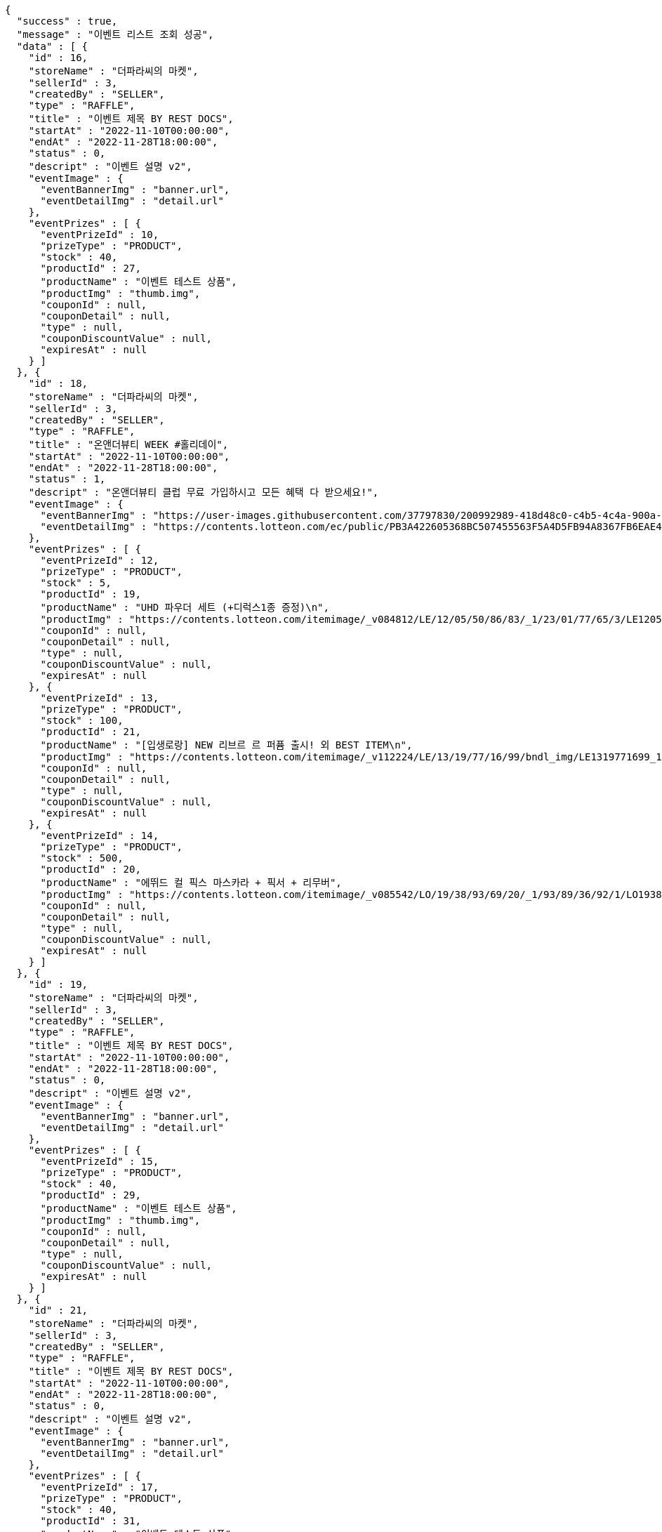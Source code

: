 [source,options="nowrap"]
----
{
  "success" : true,
  "message" : "이벤트 리스트 조회 성공",
  "data" : [ {
    "id" : 16,
    "storeName" : "더파라씨의 마켓",
    "sellerId" : 3,
    "createdBy" : "SELLER",
    "type" : "RAFFLE",
    "title" : "이벤트 제목 BY REST DOCS",
    "startAt" : "2022-11-10T00:00:00",
    "endAt" : "2022-11-28T18:00:00",
    "status" : 0,
    "descript" : "이벤트 설명 v2",
    "eventImage" : {
      "eventBannerImg" : "banner.url",
      "eventDetailImg" : "detail.url"
    },
    "eventPrizes" : [ {
      "eventPrizeId" : 10,
      "prizeType" : "PRODUCT",
      "stock" : 40,
      "productId" : 27,
      "productName" : "이벤트 테스트 상품",
      "productImg" : "thumb.img",
      "couponId" : null,
      "couponDetail" : null,
      "type" : null,
      "couponDiscountValue" : null,
      "expiresAt" : null
    } ]
  }, {
    "id" : 18,
    "storeName" : "더파라씨의 마켓",
    "sellerId" : 3,
    "createdBy" : "SELLER",
    "type" : "RAFFLE",
    "title" : "온앤더뷰티 WEEK #홀리데이",
    "startAt" : "2022-11-10T00:00:00",
    "endAt" : "2022-11-28T18:00:00",
    "status" : 1,
    "descript" : "온앤더뷰티 클럽 무료 가입하시고 모든 혜택 다 받으세요!",
    "eventImage" : {
      "eventBannerImg" : "https://user-images.githubusercontent.com/37797830/200992989-418d48c0-c4b5-4c4a-900a-4d276a69bbee.png",
      "eventDetailImg" : "https://contents.lotteon.com/ec/public/PB3A422605368BC507455563F5A4D5FB94A8367FB6EAE4F344DE10DBECB1833FC/file"
    },
    "eventPrizes" : [ {
      "eventPrizeId" : 12,
      "prizeType" : "PRODUCT",
      "stock" : 5,
      "productId" : 19,
      "productName" : "UHD 파우더 세트 (+디럭스1종 증정)\n",
      "productImg" : "https://contents.lotteon.com/itemimage/_v084812/LE/12/05/50/86/83/_1/23/01/77/65/3/LE1205508683_1230177653_1.jpg/dims/resizef/554X554",
      "couponId" : null,
      "couponDetail" : null,
      "type" : null,
      "couponDiscountValue" : null,
      "expiresAt" : null
    }, {
      "eventPrizeId" : 13,
      "prizeType" : "PRODUCT",
      "stock" : 100,
      "productId" : 21,
      "productName" : "[입생로랑] NEW 리브르 르 퍼퓸 출시! 외 BEST ITEM\n",
      "productImg" : "https://contents.lotteon.com/itemimage/_v112224/LE/13/19/77/16/99/bndl_img/LE1319771699_1.jpg/dims/resizef/554X554",
      "couponId" : null,
      "couponDetail" : null,
      "type" : null,
      "couponDiscountValue" : null,
      "expiresAt" : null
    }, {
      "eventPrizeId" : 14,
      "prizeType" : "PRODUCT",
      "stock" : 500,
      "productId" : 20,
      "productName" : "에뛰드 컬 픽스 마스카라 + 픽서 + 리무버",
      "productImg" : "https://contents.lotteon.com/itemimage/_v085542/LO/19/38/93/69/20/_1/93/89/36/92/1/LO1938936920_1938936921_1.jpg/dims/resizef/554X554",
      "couponId" : null,
      "couponDetail" : null,
      "type" : null,
      "couponDiscountValue" : null,
      "expiresAt" : null
    } ]
  }, {
    "id" : 19,
    "storeName" : "더파라씨의 마켓",
    "sellerId" : 3,
    "createdBy" : "SELLER",
    "type" : "RAFFLE",
    "title" : "이벤트 제목 BY REST DOCS",
    "startAt" : "2022-11-10T00:00:00",
    "endAt" : "2022-11-28T18:00:00",
    "status" : 0,
    "descript" : "이벤트 설명 v2",
    "eventImage" : {
      "eventBannerImg" : "banner.url",
      "eventDetailImg" : "detail.url"
    },
    "eventPrizes" : [ {
      "eventPrizeId" : 15,
      "prizeType" : "PRODUCT",
      "stock" : 40,
      "productId" : 29,
      "productName" : "이벤트 테스트 상품",
      "productImg" : "thumb.img",
      "couponId" : null,
      "couponDetail" : null,
      "type" : null,
      "couponDiscountValue" : null,
      "expiresAt" : null
    } ]
  }, {
    "id" : 21,
    "storeName" : "더파라씨의 마켓",
    "sellerId" : 3,
    "createdBy" : "SELLER",
    "type" : "RAFFLE",
    "title" : "이벤트 제목 BY REST DOCS",
    "startAt" : "2022-11-10T00:00:00",
    "endAt" : "2022-11-28T18:00:00",
    "status" : 0,
    "descript" : "이벤트 설명 v2",
    "eventImage" : {
      "eventBannerImg" : "banner.url",
      "eventDetailImg" : "detail.url"
    },
    "eventPrizes" : [ {
      "eventPrizeId" : 17,
      "prizeType" : "PRODUCT",
      "stock" : 40,
      "productId" : 31,
      "productName" : "이벤트 테스트 상품",
      "productImg" : "thumb.img",
      "couponId" : null,
      "couponDetail" : null,
      "type" : null,
      "couponDiscountValue" : null,
      "expiresAt" : null
    } ]
  } ]
}
----